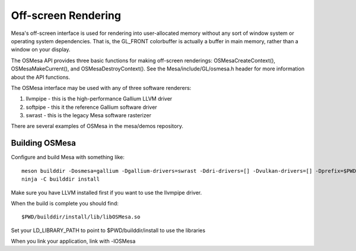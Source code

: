 Off-screen Rendering
====================

Mesa's off-screen interface is used for rendering into user-allocated
memory without any sort of window system or operating system
dependencies. That is, the GL_FRONT colorbuffer is actually a buffer in
main memory, rather than a window on your display.

The OSMesa API provides three basic functions for making off-screen
renderings: OSMesaCreateContext(), OSMesaMakeCurrent(), and
OSMesaDestroyContext(). See the Mesa/include/GL/osmesa.h header for more
information about the API functions.

The OSMesa interface may be used with any of three software renderers:

#. llvmpipe - this is the high-performance Gallium LLVM driver
#. softpipe - this it the reference Gallium software driver
#. swrast - this is the legacy Mesa software rasterizer

There are several examples of OSMesa in the mesa/demos repository.

Building OSMesa
---------------

Configure and build Mesa with something like:

::

   meson builddir -Dosmesa=gallium -Dgallium-drivers=swrast -Ddri-drivers=[] -Dvulkan-drivers=[] -Dprefix=$PWD/builddir/install
   ninja -C builddir install

Make sure you have LLVM installed first if you want to use the llvmpipe
driver.

When the build is complete you should find:

::

   $PWD/builddir/install/lib/libOSMesa.so

Set your LD_LIBRARY_PATH to point to $PWD/builddir/install to use the
libraries

When you link your application, link with -lOSMesa
